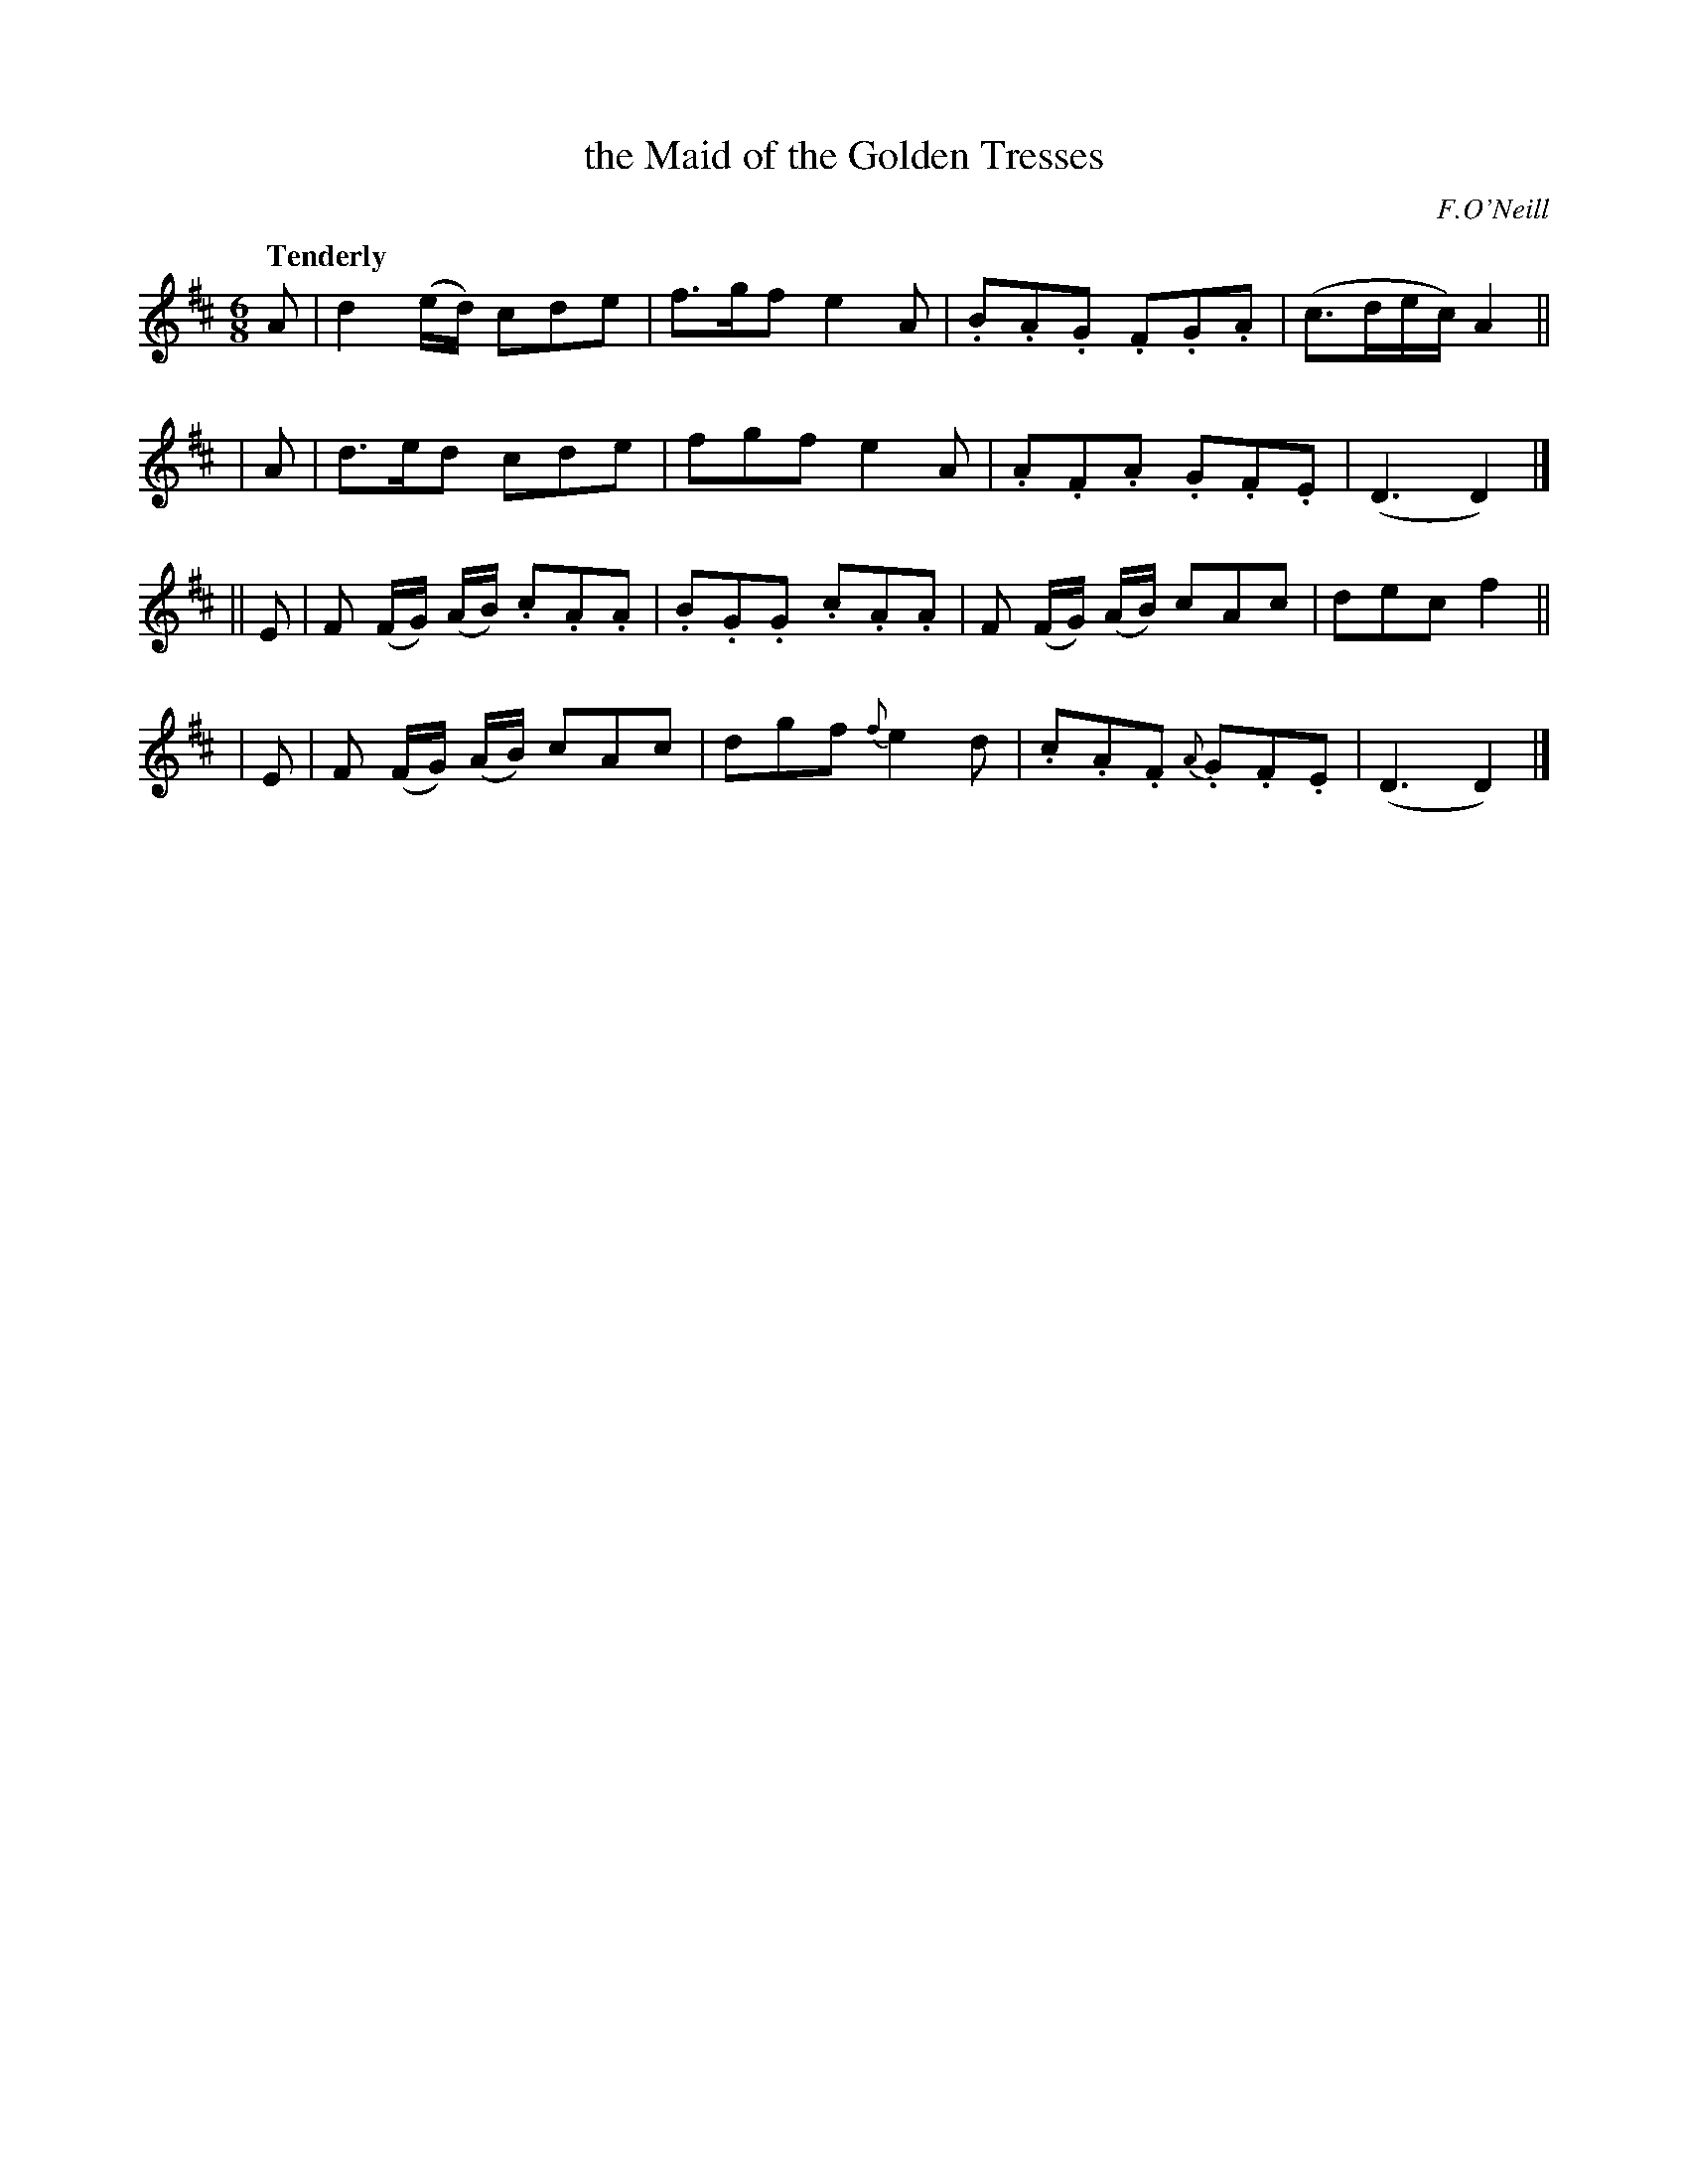 X: 505
T: the Maid of the Golden Tresses
R: jig, air
%S: s:4 b:16(4+4+4+4)
B: O'Neill's 1850 #505
O: F.O'Neill
Z: Dave Wooldridge
Q: "Tenderly"
M: 6/8
L: 1/8
K: D
   A | d2 (e/d/) cde | f>gf e2 A | .B.A.G .F.G.A | (c>de/c/) A2 ||
|  A | d>ed cde | fgf e2 A | .A.F.A .G.F.E | (D3 D2) |]
|| E | F (F/G/) (A/B/) .c.A.A | .B.G.G .c.A.A | F (F/G/) (A/B/) cAc | dec f2 ||
|  E | F (F/G/) (A/B/) cAc | dgf {f}e2 d | .c.A.F {A}.G.F.E | (D3 D2) |]
